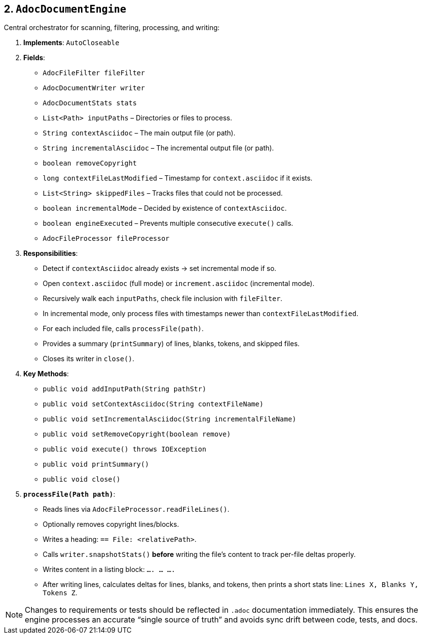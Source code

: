 == 2. `AdocDocumentEngine`

Central orchestrator for scanning, filtering, processing, and writing:

1. **Implements**: `AutoCloseable`
2. **Fields**:
- `AdocFileFilter fileFilter`
- `AdocDocumentWriter writer`
- `AdocDocumentStats stats`
- `List<Path> inputPaths` – Directories or files to process.
- `String contextAsciidoc` – The main output file (or path).
- `String incrementalAsciidoc` – The incremental output file (or path).
- `boolean removeCopyright`
- `long contextFileLastModified` – Timestamp for `context.asciidoc` if it exists.
- `List<String> skippedFiles` – Tracks files that could not be processed.
- `boolean incrementalMode` – Decided by existence of `contextAsciidoc`.
- `boolean engineExecuted` – Prevents multiple consecutive `execute()` calls.
- `AdocFileProcessor fileProcessor`

3. **Responsibilities**:
- Detect if `contextAsciidoc` already exists → set incremental mode if so.
- Open `context.asciidoc` (full mode) or `increment.asciidoc` (incremental mode).
- Recursively walk each `inputPaths`, check file inclusion with `fileFilter`.
- In incremental mode, only process files with timestamps newer than `contextFileLastModified`.
- For each included file, calls `processFile(path)`.
- Provides a summary (`printSummary`) of lines, blanks, tokens, and skipped files.
- Closes its writer in `close()`.

4. **Key Methods**:
- `public void addInputPath(String pathStr)`
- `public void setContextAsciidoc(String contextFileName)`
- `public void setIncrementalAsciidoc(String incrementalFileName)`
- `public void setRemoveCopyright(boolean remove)`
- `public void execute() throws IOException`
- `public void printSummary()`
- `public void close()`

5. **`processFile(Path path)`**:
- Reads lines via `AdocFileProcessor.readFileLines()`.
- Optionally removes copyright lines/blocks.
- Writes a heading: `== File: <relativePath>`.
- Calls `writer.snapshotStats()` **before** writing the file’s content to track per-file deltas properly.
- Writes content in a listing block: `.... ... ....`
- After writing lines, calculates deltas for lines, blanks, and tokens, then prints a short stats line:
`Lines X, Blanks Y, Tokens Z`.

NOTE: Changes to requirements or tests should be reflected in `.adoc` documentation immediately. This ensures the engine processes an accurate “single source of truth” and avoids sync drift between code, tests, and docs.